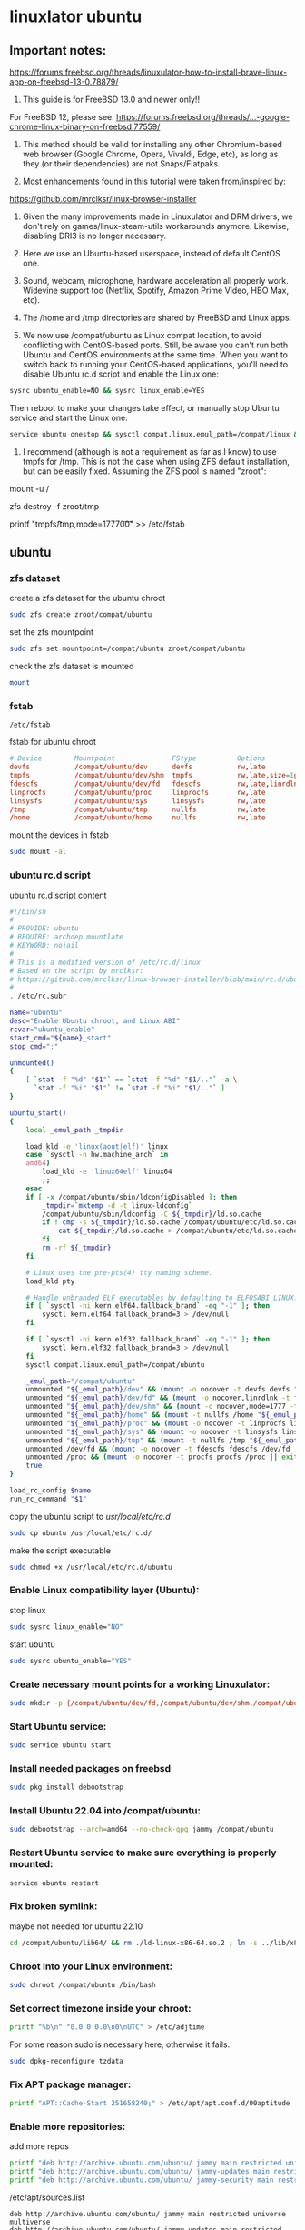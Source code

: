 #+STARTUP: content
* linuxlator ubuntu
** Important notes:

[[https://forums.freebsd.org/threads/linuxulator-how-to-install-brave-linux-app-on-freebsd-13-0.78879/]]

1) This guide is for FreeBSD 13.0 and newer only!!

For FreeBSD 12, please see:
[[https://forums.freebsd.org/threads/...-google-chrome-linux-binary-on-freebsd.77559/]]

2) This method should be valid for installing any other Chromium-based web browser (Google Chrome, Opera, Vivaldi, Edge, etc), as long as they (or their dependencies) are not Snaps/Flatpaks.

3) Most enhancements found in this tutorial were taken from/inspired by:
[[https://github.com/mrclksr/linux-browser-installer]]

4) Given the many improvements made in Linuxulator and DRM drivers, we don't rely on games/linux-steam-utils workarounds anymore. Likewise, disabling DRI3 is no longer necessary.

5) Here we use an Ubuntu-based userspace, instead of default CentOS one.

6) Sound, webcam, microphone, hardware acceleration all properly work. Widevine support too (Netflix, Spotify, Amazon Prime Video, HBO Max, etc).

7) The /home and /tmp directories are shared by FreeBSD and Linux apps.

8) We now use /compat/ubuntu as Linux compat location, to avoid conflicting with CentOS-based ports. Still, be aware you can't run both Ubuntu and CentOS environments at the same time. When you want to switch back to running your CentOS-based applications, you'll need to disable Ubuntu rc.d script and enable the Linux one:

#+begin_src sh
sysrc ubuntu_enable=NO && sysrc linux_enable=YES
#+end_src

Then reboot to make your changes take effect, or manually stop Ubuntu service and start the Linux one:

#+begin_src sh
service ubuntu onestop && sysctl compat.linux.emul_path=/compat/linux && service linux start
#+end_src

9) I recommend (although is not a requirement as far as I know) to use tmpfs for /tmp. This is not the case when using ZFS default installation, but can be easily fixed. Assuming the ZFS pool is named "zroot":

# First reboot into single-user mode.
# Remount root filesystem as read/write:
mount -u /
# Destroy /tmp from zroot:
zfs destroy -f zroot/tmp
# Add this fstab entry:
printf "tmpfs\t/tmp\ttmpfs\trw,mode=1777\t0\t0\n" >> /etc/fstab
# Reboot back to normal multi-user mode.

** ubuntu
*** zfs dataset

create a zfs dataset for the ubuntu chroot

#+begin_src sh
sudo zfs create zroot/compat/ubuntu
#+end_src

set the zfs mountpoint

#+begin_src sh
sudo zfs set mountpoint=/compat/ubuntu zroot/compat/ubuntu
#+end_src

check the zfs dataset is mounted

#+begin_src sh
mount
#+end_src

*** fstab

#+begin_example
/etc/fstab
#+end_example

fstab for ubuntu chroot

#+begin_src conf
# Device        Mountpoint              FStype          Options                      Dump    Pass#
devfs           /compat/ubuntu/dev      devfs           rw,late                      0       0
tmpfs           /compat/ubuntu/dev/shm  tmpfs           rw,late,size=1g,mode=1777    0       0
fdescfs         /compat/ubuntu/dev/fd   fdescfs         rw,late,linrdlnk             0       0
linprocfs       /compat/ubuntu/proc     linprocfs       rw,late                      0       0
linsysfs        /compat/ubuntu/sys      linsysfs        rw,late                      0       0
/tmp            /compat/ubuntu/tmp      nullfs          rw,late                      0       0
/home           /compat/ubuntu/home     nullfs          rw,late                      0       0
#+end_src

mount the devices in fstab

#+begin_src sh
sudo mount -al
#+end_src

*** ubuntu rc.d script 

ubuntu rc.d script content

#+begin_src sh
#!/bin/sh
#
# PROVIDE: ubuntu
# REQUIRE: archdep mountlate
# KEYWORD: nojail
#
# This is a modified version of /etc/rc.d/linux
# Based on the script by mrclksr:
# https://github.com/mrclksr/linux-browser-installer/blob/main/rc.d/ubuntu.in
#
. /etc/rc.subr

name="ubuntu"
desc="Enable Ubuntu chroot, and Linux ABI"
rcvar="ubuntu_enable"
start_cmd="${name}_start"
stop_cmd=":"

unmounted()
{
    [ `stat -f "%d" "$1"` == `stat -f "%d" "$1/.."` -a \
      `stat -f "%i" "$1"` != `stat -f "%i" "$1/.."` ]
}

ubuntu_start()
{
    local _emul_path _tmpdir

    load_kld -e 'linux(aout|elf)' linux
    case `sysctl -n hw.machine_arch` in
    amd64)
        load_kld -e 'linux64elf' linux64
        ;;
    esac
    if [ -x /compat/ubuntu/sbin/ldconfigDisabled ]; then
        _tmpdir=`mktemp -d -t linux-ldconfig`
        /compat/ubuntu/sbin/ldconfig -C ${_tmpdir}/ld.so.cache
        if ! cmp -s ${_tmpdir}/ld.so.cache /compat/ubuntu/etc/ld.so.cache; then
            cat ${_tmpdir}/ld.so.cache > /compat/ubuntu/etc/ld.so.cache
        fi
        rm -rf ${_tmpdir}
    fi

    # Linux uses the pre-pts(4) tty naming scheme.
    load_kld pty

    # Handle unbranded ELF executables by defaulting to ELFOSABI_LINUX.
    if [ `sysctl -ni kern.elf64.fallback_brand` -eq "-1" ]; then
        sysctl kern.elf64.fallback_brand=3 > /dev/null
    fi

    if [ `sysctl -ni kern.elf32.fallback_brand` -eq "-1" ]; then
        sysctl kern.elf32.fallback_brand=3 > /dev/null
    fi
    sysctl compat.linux.emul_path=/compat/ubuntu

    _emul_path="/compat/ubuntu"
    unmounted "${_emul_path}/dev" && (mount -o nocover -t devfs devfs "${_emul_path}/dev" || exit 1)
    unmounted "${_emul_path}/dev/fd" && (mount -o nocover,linrdlnk -t fdescfs fdescfs "${_emul_path}/dev/fd" || exit 1)
    unmounted "${_emul_path}/dev/shm" && (mount -o nocover,mode=1777 -t tmpfs tmpfs "${_emul_path}/dev/shm" || exit 1)
    unmounted "${_emul_path}/home" && (mount -t nullfs /home "${_emul_path}/home" || exit 1)
    unmounted "${_emul_path}/proc" && (mount -o nocover -t linprocfs linprocfs "${_emul_path}/proc" || exit 1)
    unmounted "${_emul_path}/sys" && (mount -o nocover -t linsysfs linsysfs "${_emul_path}/sys" || exit 1)
    unmounted "${_emul_path}/tmp" && (mount -t nullfs /tmp "${_emul_path}/tmp" || exit 1)
    unmounted /dev/fd && (mount -o nocover -t fdescfs fdescfs /dev/fd || exit 1)
    unmounted /proc && (mount -o nocover -t procfs procfs /proc || exit 1)
    true
}

load_rc_config $name
run_rc_command "$1"
#+end_src

copy the ubuntu script to /usr/local/etc/rc.d/

#+begin_src sh
sudo cp ubuntu /usr/local/etc/rc.d/
#+end_src

make the script executable

#+begin_src sh
sudo chmod +x /usr/local/etc/rc.d/ubuntu
#+end_src

*** Enable Linux compatibility layer (Ubuntu):

stop linux

#+begin_src sh
sudo sysrc linux_enable="NO"
#+end_src

start ubuntu

#+begin_src sh
sudo sysrc ubuntu_enable="YES"
#+end_src

*** Create necessary mount points for a working Linuxulator:

#+begin_src sh
sudo mkdir -p {/compat/ubuntu/dev/fd,/compat/ubuntu/dev/shm,/compat/ubuntu/home,/compat/ubuntu/tmp,/compat/ubuntu/proc,/compat/ubuntu/sys}
#+end_src

*** Start Ubuntu service:

#+begin_src sh
sudo service ubuntu start
#+end_src

*** Install needed packages on freebsd

#+begin_src sh
sudo pkg install debootstrap 
#+end_src

*** Install Ubuntu 22.04 into /compat/ubuntu:

#+begin_src sh
sudo debootstrap --arch=amd64 --no-check-gpg jammy /compat/ubuntu
#+end_src

*** Restart Ubuntu service to make sure everything is properly mounted:

#+begin_src sh
service ubuntu restart
#+end_src

*** Fix broken symlink:

maybe not needed for ubuntu 22.10

#+begin_src sh
cd /compat/ubuntu/lib64/ && rm ./ld-linux-x86-64.so.2 ; ln -s ../lib/x86_64-linux-gnu/ld-2.31.so ld-linux-x86-64.so.2
#+end_src

*** Chroot into your Linux environment:

#+begin_src sh
sudo chroot /compat/ubuntu /bin/bash
#+end_src

*** Set correct timezone inside your chroot:

#+begin_src sh
printf "%b\n" "0.0 0 0.0\n0\nUTC" > /etc/adjtime
#+end_src

For some reason sudo is necessary here, otherwise it fails.

#+begin_src sh
sudo dpkg-reconfigure tzdata 
#+end_src

*** Fix APT package manager:

#+begin_src sh
printf "APT::Cache-Start 251658240;" > /etc/apt/apt.conf.d/00aptitude
#+end_src

*** Enable more repositories:

add more repos

#+begin_src sh
printf "deb http://archive.ubuntu.com/ubuntu/ jammy main restricted universe multiverse" > /etc/apt/sources.list
printf "deb http://archive.ubuntu.com/ubuntu/ jammy-updates main restricted universe multiverse" > /etc/apt/sources.list
printf "deb http://archive.ubuntu.com/ubuntu/ jammy-security main restricted universe multiverse" > /etc/apt/sources.list
#+end_src

/etc/apt/sources.list

#+begin_example
deb http://archive.ubuntu.com/ubuntu/ jammy main restricted universe multiverse
deb http://archive.ubuntu.com/ubuntu/ jammy-updates main restricted universe multiverse
deb http://archive.ubuntu.com/ubuntu/ jammy-security main restricted universe multiverse
#+end_example

*** apt update

use allow-insecure-repositories needed for gpg issue on latest versions of ubuntu

#+begin_src sh
apt-get update --allow-insecure-repositories
#+end_src

upgrade

#+begin_src sh
apt-get upgrade 
#+end_src

*** Install required programs:

#+begin_src sh
apt update ; apt install -y apt-transport-https curl fonts-symbola gnupg pulseaudio
#+end_src

** davinci resolve install

da vinci resolve install on ubuntu with nvidia graphics

*** Install xorriso and fakeroot

+ install fakeroot and xorriso for makeresolvedeb

#+begin_src sh
sudo apt install fakeroot xorriso
#+end_src

*** nvidia-cuda-toolkit

+ install the nvidia-driver, nvidia-cuda-toolkit

#+begin_src sh
sudo apt install nvidia-driver-535 nvidia-cuda-toolkit ocl-icd-opencl-dev libglu1-mesa libfuse2 initramfs-tools
#+end_src


*** blacklist Nouveau nvidia driver

create the blacklist-nvidia-nouveau.conf file

#+begin_src sh
sudo vi /etc/modprobe.d/blacklist-nvidia-nouveau.conf
#+end_src

add the following code and save the file

#+begin_src conf
blacklist nouveau
options nouveau modeset=0
#+end_src

*** update-initramfs

If you have full disk encryption enabled you have to run the command

#+begin_src sh
sudo update-initramfs -u
#+end_src

*** reboot

#+begin_src sh
sudo reboot
#+end_src

*** nvidia-smi

use nvidia-smi to see GPU info and process that are using Nvidia GPU

#+begin_src sh
nvidia-smi
#+end_src

apt purge nvidia*
apt purge *cuda*

# Check
apt list -i |grep nvidia
apt list -i |grep cuda

*** da vinci resolve download

+ download da vinci resolve

[[https://www.blackmagicdesign.com/products/davinciresolve/][da vinci resolve]]

+ unzip the da-vinci-resolve.zip

#+begin_src sh
unzip "DaVinci_Resolve_*_Linux.zip"
#+end_src

*** makeresolvedeb

+ download the makeresolvedeb script

[[https://www.danieltufvesson.com/makeresolvedeb][makeresolvedeb]]

+ extract the makeresolvedeb.tar.gz file

#+begin_src sh
tar zxvf makeresolvedeb_1.6.4_multi.sh.tar.gz
#+end_src  

**** copy the resolve.run and make resolve script to the chroot

copy the resolve.run to the chroot home directory

#+begin_src sh
sudo cp -rv /home/djwilcox/downloads/DaVinci_Resolve_18.6.4_Linux.run /compat/ubuntu/home/djwilcox
#+end_src

copy the resolve.run to the chroot home directory

#+begin_src sh
sudo cp -rv /home/djwilcox/downloads/makeresolvedeb_1.6.4_multi.sh /compat/ubuntu/home/djwilcox
#+end_src

**** makeresolvedeb create deb file

make sure you have chrooted into ubuntu by running

#+begin_src sh
sudo chroot /compat/ubuntu /bin/bash
#+end_src

switch to home in the chroot
replace djwilcox with your username

#+begin_src sh
cd home/djwilcox
#+end_src

then run makeresolvedeb

#+begin_src sh
./makeresolvedeb_1.6.4_multi.sh DaVinci_Resolve_18.6.4_Linux.run
#+end_src

this will take about an hour

**** install the da vinci resolve deb file

#+begin_src sh
dpkg -i davinci-resolve_18.6.4-mrd1.6.4_amd64.deb 
#+end_src

or

#+begin_src sh
apt install davinci-resolve_18.6.4-mrd1.6.4_amd64.deb
#+end_src

**** desktop launcher

davinci resolve desktop entry 

#+begin_src sh
ls /usr/share/applications/davinci-resolve.desktop
#+end_src

**** davinci resolve desktop entry 

davinci-resolve.desktop

#+begin_src conf
[Desktop Entry]
Version=1.0
Encoding=UTF-8
Type=Application
Name=DaVinci Resolve
Path=/opt/resolve
Exec=/opt/resolve/bin/resolve
Icon=/opt/resolve/graphics/DV_Resolve.png
Terminal=false
MimeType=application/x-resolveproj;
StartupNotify=true
Categories=AudioVideo
#+end_src

***** freebsd desktop entry

#+begin_example
~/.local/share/applications/davinci-resolve.desktop
#+end_example

#+begin_src conf
[Desktop Entry]
Version=1.0
Encoding=UTF-8
Type=Application
Name=DaVinci Resolve
Exec=/usr/local/bin/linux-resolve
Terminal=false
MimeType=application/x-resolveproj;
StartupNotify=true
Categories=AudioVideo
#+end_src

***** linux-resolve

freebsd host

#+begin_example
sudo vi /usr/local/bin/linux-resolve
#+end_example

linux-resolve

#+begin_src sh
#!/bin/sh

get_pa_sock_path()
{
	PA_SOCK_PATH=$(sockstat | awk -v me=$(whoami) -F'[ \t]+' '
		$1 == me && $2 == "pulseaudio" && $6 ~ /native/ {
			print $6;
			exit 0
		}'
	)
}

get_pa_sock_path
if [ ! -S "$PA_SOCK_PATH" ]; then
	while killall pulseaudio; do
		sleep 0.5
	done
	pulseaudio --start
	get_pa_sock_path
fi
[ -S "$PA_SOCK_PATH" ] && export PULSE_SERVER=unix:$PA_SOCK_PATH

# Let the wrapped binary know that it has been run through the wrapper:
export RESOLVE_WRAPPER="`readlink -f "$0"`"

/compat/ubuntu/usr/local/bin/resolve-wrapper "$@"
#+end_src

make the script executable

#+begin_src sh
sudo chmod +x /usr/local/bin/linux-resolve
#+end_src

***** resolve-wrapper

create the resolve-wrapper script in the chroot

#+begin_src sh
vi /usr/local/bin/resolve-wrapper
#+end_src

resolve-wrapper

#+begin_src sh
#!/compat/ubuntu/bin/bash
#
#
export RESOLVE_PATH="/opt/resolve/bin/resolve"
export RESOLVE_WRAPPER="$(readlink -f "$0")"
#export LD_LIBRARY_PATH=/usr/local/steam-utils/lib64/fakeudev
#export LD_PRELOAD=/usr/local/
#export LIBGL_DRI3_DISABLE=1
exec -a "$0" "$RESOLVE_PATH" "$@"
#+end_src

make the resolve-wrapper script executable

#+begin_src sh
chmod +x /usr/local/bin/resolve-wrapper
#+end_src

*** Exit chroot:

#+begin_src sh
exit
#+end_src

*** wayland environment

Since Wayland does not initiate any Xorg related files,
GDM and KDE Plasma source systemd user environment variables instead. 

**** create the environment.d directory

#+begin_src sh
mkdir -p ~/.config/environment.d
#+end_src

**** create the envvars.conf file

#+begin_src sh
touch ~/.config/environment.d/envvars.conf
#+end_src

**** add the variables to the envvars.conf file

#+begin_src conf
QT_QPA_PLATFORM=wayland
MOZ_ENABLE_WAYLAND=1
#+end_src

** linuxulator delete

#+begin_src sh
sudo rm -rfx /compat/ubuntu
#+end_src
